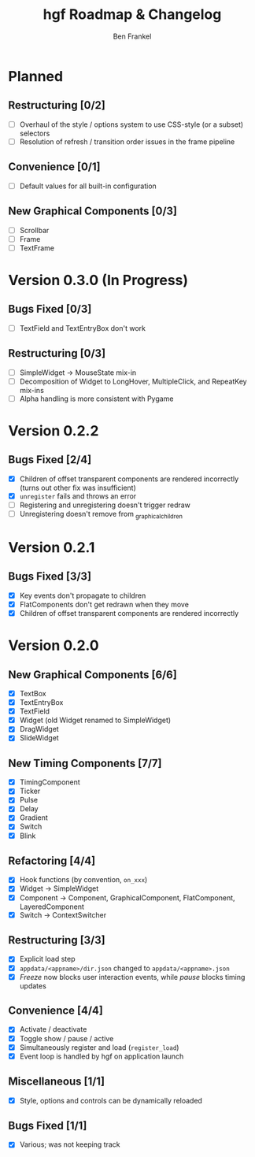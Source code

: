 #+TITLE: hgf Roadmap & Changelog
#+AUTHOR: Ben Frankel
#+EMAIL: ben.frankel7@gmail.com
#+STARTUP: showall


* Planned

** Restructuring [0/2]

- [ ] Overhaul of the style / options system to use CSS-style (or a subset) selectors
- [ ] Resolution of refresh / transition order issues in the frame pipeline

** Convenience [0/1]

- [ ] Default values for all built-in configuration

** New Graphical Components [0/3]

- [ ] Scrollbar
- [ ] Frame
- [ ] TextFrame

* Version 0.3.0 (In Progress)

** Bugs Fixed [0/3]

- [ ] TextField and TextEntryBox don't work

** Restructuring [0/3]

- [ ] SimpleWidget -> MouseState mix-in
- [ ] Decomposition of Widget to LongHover, MultipleClick, and RepeatKey mix-ins
- [ ] Alpha handling is more consistent with Pygame

* Version 0.2.2

** Bugs Fixed [2/4]

- [X] Children of offset transparent components are rendered incorrectly (turns out other fix was insufficient)
- [X] ~unregister~ fails and throws an error
- [ ] Registering and unregistering doesn't trigger redraw
- [ ] Unregistering doesn't remove from _graphical_children

* Version 0.2.1

** Bugs Fixed [3/3]

- [X] Key events don't propagate to children
- [X] FlatComponents don't get redrawn when they move
- [X] Children of offset transparent components are rendered incorrectly
* Version 0.2.0

** New Graphical Components [6/6]

- [X] TextBox
- [X] TextEntryBox
- [X] TextField
- [X] Widget (old Widget renamed to SimpleWidget)
- [X] DragWidget
- [X] SlideWidget

** New Timing Components [7/7]

- [X] TimingComponent
- [X] Ticker
- [X] Pulse
- [X] Delay
- [X] Gradient
- [X] Switch
- [X] Blink

** Refactoring [4/4]

- [X] Hook functions (by convention, ~on_xxx~)
- [X] Widget -> SimpleWidget
- [X] Component -> Component, GraphicalComponent, FlatComponent, LayeredComponent
- [X] Switch -> ContextSwitcher

** Restructuring [3/3]

- [X] Explicit load step
- [X] ~appdata/<appname>/dir.json~ changed to ~appdata/<appname>.json~
- [X] /Freeze/ now blocks user interaction events, while /pause/ blocks timing updates

** Convenience [4/4]

- [X] Activate / deactivate
- [X] Toggle show / pause / active
- [X] Simultaneously register and load (~register_load~)
- [X] Event loop is handled by hgf on application launch

** Miscellaneous [1/1]

- [X] Style, options and controls can be dynamically reloaded

** Bugs Fixed [1/1]

- [X] Various; was not keeping track
